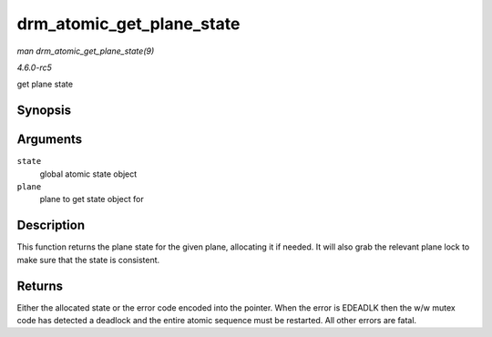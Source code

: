 .. -*- coding: utf-8; mode: rst -*-

.. _API-drm-atomic-get-plane-state:

==========================
drm_atomic_get_plane_state
==========================

*man drm_atomic_get_plane_state(9)*

*4.6.0-rc5*

get plane state


Synopsis
========

.. c:function:: struct drm_plane_state * drm_atomic_get_plane_state( struct drm_atomic_state * state, struct drm_plane * plane )

Arguments
=========

``state``
    global atomic state object

``plane``
    plane to get state object for


Description
===========

This function returns the plane state for the given plane, allocating it
if needed. It will also grab the relevant plane lock to make sure that
the state is consistent.


Returns
=======

Either the allocated state or the error code encoded into the pointer.
When the error is EDEADLK then the w/w mutex code has detected a
deadlock and the entire atomic sequence must be restarted. All other
errors are fatal.


.. ------------------------------------------------------------------------------
.. This file was automatically converted from DocBook-XML with the dbxml
.. library (https://github.com/return42/sphkerneldoc). The origin XML comes
.. from the linux kernel, refer to:
..
.. * https://github.com/torvalds/linux/tree/master/Documentation/DocBook
.. ------------------------------------------------------------------------------
